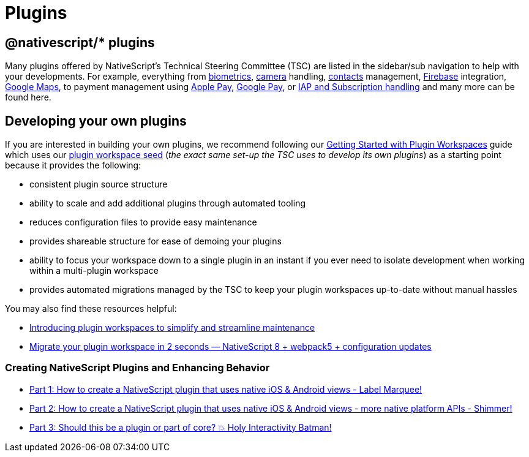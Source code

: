 = Plugins

== @nativescript/* plugins

Many plugins offered by NativeScript's Technical Steering Committee (TSC) are listed in the sidebar/sub navigation to help with your developments.
For example, everything from https://docs.nativescript.org/plugins/biometrics.html[biometrics], https://docs.nativescript.org/plugins/camera.html[camera] handling, https://docs.nativescript.org/plugins/contacts.html[contacts] management, https://docs.nativescript.org/plugins/firebase-core.html[Firebase] integration, https://docs.nativescript.org/plugins/google-maps.html[Google Maps], to payment management using https://docs.nativescript.org/plugins/apple-pay.html[Apple Pay], https://docs.nativescript.org/plugins/google-pay.html[Google Pay], or https://docs.nativescript.org/plugins/payments.html[IAP and Subscription handling] and many more can be found here.

== Developing your own plugins

If you are interested in building your own plugins, we recommend following our https://docs.nativescript.org/plugins/plugin-workspace-guide.html[Getting Started with Plugin Workspaces] guide which uses our https://github.com/NativeScript/plugin-seed[plugin workspace seed] (_the exact same set-up the TSC uses to develop its own plugins_) as a starting point because it provides the following:

* consistent plugin source structure
* ability to scale and add additional plugins through automated tooling
* reduces configuration files to provide easy maintenance
* provides shareable structure for ease of demoing your plugins
* ability to focus your workspace down to a single plugin in an instant if you ever need to isolate development when working within a multi-plugin workspace
* provides automated migrations managed by the TSC to keep your plugin workspaces up-to-date without manual hassles

You may also find these resources helpful:

* https://blog.nativescript.org/announcing-plugin-workspaces[Introducing plugin workspaces to simplify and streamline maintenance]
* https://blog.nativescript.org/plugin-workspace-migrate-to-v2[Migrate your plugin workspace in 2 seconds — NativeScript 8 + webpack5 + configuration updates]

=== Creating NativeScript Plugins and Enhancing Behavior

* https://blog.nativescript.org/create-a-custom-view-plugin-marquee-label[Part 1: How to create a NativeScript plugin that uses native iOS & Android views - Label Marquee!]
* https://blog.nativescript.org/create-a-custom-view-plugin-shimmer[Part 2: How to create a NativeScript plugin that uses native iOS & Android views - more native platform APIs - Shimmer!]
* https://blog.nativescript.org/create-a-custom-view-plugin-touch-effects[Part 3: Should this be a plugin or part of core?
💥 Holy Interactivity Batman!]
